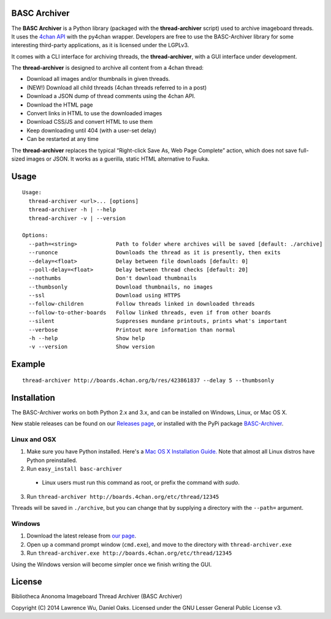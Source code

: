 BASC Archiver
=============

The **BASC Archiver** is a Python library (packaged with the
**thread-archiver** script) used to archive imageboard threads.
It uses the `4chan API <https://github.com/4chan/4chan-API>`_
with the py4chan wrapper. Developers are free to use the
BASC-Archiver library for some interesting third-party applications,
as it is licensed under the LGPLv3.

It comes with a CLI interface for archiving threads, the
**thread-archiver**, with a GUI interface under development.

The **thread-archiver** is designed to archive all content from a 4chan
thread:

-  Download all images and/or thumbnails in given threads.
-  (NEW!) Download all child threads (4chan threads referred to in a post)
-  Download a JSON dump of thread comments using the 4chan API.
-  Download the HTML page
-  Convert links in HTML to use the downloaded images
-  Download CSS/JS and convert HTML to use them
-  Keep downloading until 404 (with a user-set delay)
-  Can be restarted at any time

The **thread-archiver** replaces the typical “Right-click Save As, Web
Page Complete” action, which does not save full-sized images or JSON. It
works as a guerilla, static HTML alternative to Fuuka.


Usage
=====

::

    Usage:
      thread-archiver <url>... [options]
      thread-archiver -h | --help
      thread-archiver -v | --version

    Options:
      --path=<string>            Path to folder where archives will be saved [default: ./archive]
      --runonce                  Downloads the thread as it is presently, then exits
      --delay=<float>            Delay between file downloads [default: 0]
      --poll-delay=<float>       Delay between thread checks [default: 20]
      --nothumbs                 Don't download thumbnails
      --thumbsonly               Download thumbnails, no images
      --ssl                      Download using HTTPS
      --follow-children          Follow threads linked in downloaded threads
      --follow-to-other-boards   Follow linked threads, even if from other boards
      --silent                   Suppresses mundane printouts, prints what's important
      --verbose                  Printout more information than normal
      -h --help                  Show help
      -v --version               Show version


Example
=======

::

    thread-archiver http://boards.4chan.org/b/res/423861837 --delay 5 --thumbsonly


Installation
============
The BASC-Archiver works on both Python 2.x and 3.x, and can be installed on Windows, Linux, or Mac OS X.

New stable releases can be found on our `Releases page <https://github.com/bibanon/BASC-Archiver/releases>`_,
or installed with the PyPi package `BASC-Archiver <https://pypi.python.org/pypi/BASC-Archiver>`_.

Linux and OSX
-------------

1. Make sure you have Python installed. Here's a `Mac OS X Installation Guide. <http://docs.python-guide.org/en/latest/starting/install/osx/>`_ Note that almost all Linux distros have Python preinstalled.
2. Run ``easy_install basc-archiver``
  * Linux users must run this command as root, or prefix the command with `sudo`.
3. Run ``thread-archiver http://boards.4chan.org/etc/thread/12345``

Threads will be saved in ``./archive``, but you can change that by supplying a directory with the ``--path=`` argument.

Windows
-------

1. Download the latest release from `our page <https://github.com/bibanon/BASC-Archiver/releases>`_.
2. Open up a command prompt window (``cmd.exe``), and move to the directory with ``thread-archiver.exe``
3. Run ``thread-archiver.exe http://boards.4chan.org/etc/thread/12345``

Using the Windows version will become simpler once we finish writing the GUI.

License
=======

Bibliotheca Anonoma Imageboard Thread Archiver (BASC Archiver)

Copyright (C) 2014 Lawrence Wu, Daniel Oaks. Licensed under the GNU Lesser General Public License v3.

